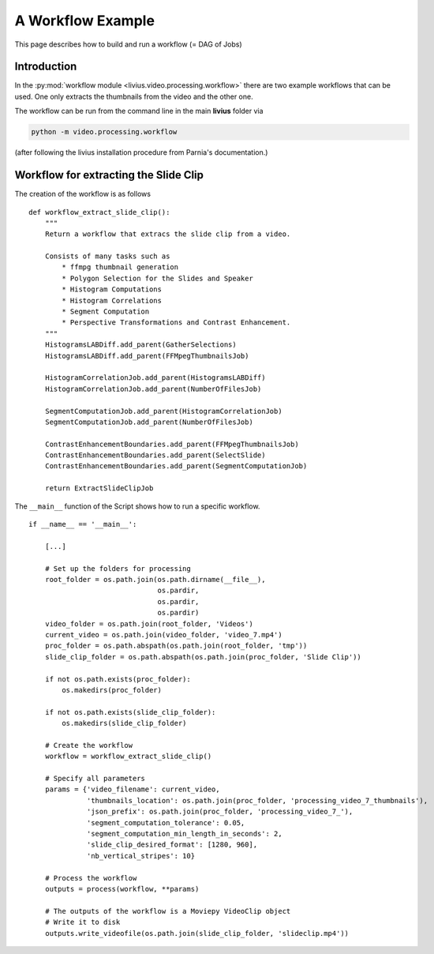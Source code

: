 ==================
A Workflow Example
==================

This page describes how to build and run a workflow (= DAG of Jobs)

------------
Introduction
------------

In the :py:mod:`workflow module <livius.video.processing.workflow>`  there are two example workflows that can be used. One only extracts
the thumbnails from the video and the other one.

The workflow can be run from the command line in the main **livius** folder via

.. code::

    python -m video.processing.workflow


(after following the livius installation procedure from Parnia's documentation.)

--------------------------------------
Workflow for extracting the Slide Clip
--------------------------------------

The creation of the workflow is as follows ::

    def workflow_extract_slide_clip():
        """
        Return a workflow that extracs the slide clip from a video.

        Consists of many tasks such as
            * ffmpg thumbnail generation
            * Polygon Selection for the Slides and Speaker
            * Histogram Computations
            * Histogram Correlations
            * Segment Computation
            * Perspective Transformations and Contrast Enhancement.
        """
        HistogramsLABDiff.add_parent(GatherSelections)
        HistogramsLABDiff.add_parent(FFMpegThumbnailsJob)

        HistogramCorrelationJob.add_parent(HistogramsLABDiff)
        HistogramCorrelationJob.add_parent(NumberOfFilesJob)

        SegmentComputationJob.add_parent(HistogramCorrelationJob)
        SegmentComputationJob.add_parent(NumberOfFilesJob)

        ContrastEnhancementBoundaries.add_parent(FFMpegThumbnailsJob)
        ContrastEnhancementBoundaries.add_parent(SelectSlide)
        ContrastEnhancementBoundaries.add_parent(SegmentComputationJob)

        return ExtractSlideClipJob


The ``__main__`` function of the Script shows how to run a specific workflow. ::

    if __name__ == '__main__':

        [...]

        # Set up the folders for processing
        root_folder = os.path.join(os.path.dirname(__file__),
                                   os.pardir,
                                   os.pardir,
                                   os.pardir)
        video_folder = os.path.join(root_folder, 'Videos')
        current_video = os.path.join(video_folder, 'video_7.mp4')
        proc_folder = os.path.abspath(os.path.join(root_folder, 'tmp'))
        slide_clip_folder = os.path.abspath(os.path.join(proc_folder, 'Slide Clip'))

        if not os.path.exists(proc_folder):
            os.makedirs(proc_folder)

        if not os.path.exists(slide_clip_folder):
            os.makedirs(slide_clip_folder)

        # Create the workflow
        workflow = workflow_extract_slide_clip()

        # Specify all parameters
        params = {'video_filename': current_video,
                  'thumbnails_location': os.path.join(proc_folder, 'processing_video_7_thumbnails'),
                  'json_prefix': os.path.join(proc_folder, 'processing_video_7_'),
                  'segment_computation_tolerance': 0.05,
                  'segment_computation_min_length_in_seconds': 2,
                  'slide_clip_desired_format': [1280, 960],
                  'nb_vertical_stripes': 10}

        # Process the workflow
        outputs = process(workflow, **params)

        # The outputs of the workflow is a Moviepy VideoClip object
        # Write it to disk
        outputs.write_videofile(os.path.join(slide_clip_folder, 'slideclip.mp4'))

